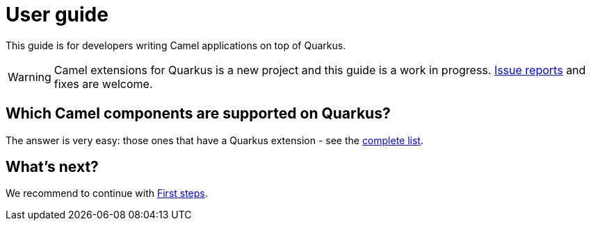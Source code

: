 [[user-guide]]
= User guide

This guide is for developers writing Camel applications on top of Quarkus.

WARNING: Camel extensions for Quarkus is a new project and this guide is a work in progress.
https://github.com/apache/camel-quarkus/issues[Issue reports] and fixes are welcome.

== Which Camel components are supported on Quarkus?

The answer is very easy: those ones that have a Quarkus extension - see the
xref:list-of-camel-quarkus-extensions.adoc[complete list].

== What's next?

We recommend to continue with xref:first-steps.adoc[First steps].
